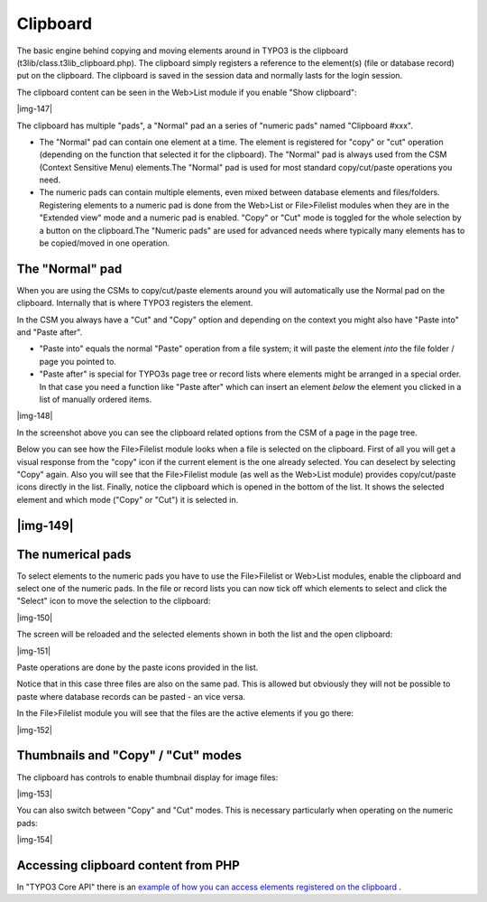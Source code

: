 ﻿.. include:: Images.txt

.. ==================================================
.. FOR YOUR INFORMATION
.. --------------------------------------------------
.. -*- coding: utf-8 -*- with BOM.

.. ==================================================
.. DEFINE SOME TEXTROLES
.. --------------------------------------------------
.. role::   underline
.. role::   typoscript(code)
.. role::   ts(typoscript)
   :class:  typoscript
.. role::   php(code)


Clipboard
^^^^^^^^^

The basic engine behind copying and moving elements around in TYPO3 is
the clipboard (t3lib/class.t3lib\_clipboard.php). The clipboard simply
registers a reference to the element(s) (file or database record) put
on the clipboard. The clipboard is saved in the session data and
normally lasts for the login session.

The clipboard content can be seen in the Web>List module if you enable
"Show clipboard":

|img-147|

The clipboard has multiple "pads", a "Normal" pad an a series of
"numeric pads" named "Clipboard #xxx".

- The "Normal" pad can contain one element at a time. The element is
  registered for "copy" or "cut" operation (depending on the function
  that selected it for the clipboard). The "Normal" pad is always used
  from the CSM (Context Sensitive Menu) elements.The "Normal" pad is
  used for most standard copy/cut/paste operations you need.

- The numeric pads can contain multiple elements, even mixed between
  database elements and files/folders. Registering elements to a numeric
  pad is done from the Web>List or File>Filelist modules when they are
  in the "Extended view" mode and a numeric pad is enabled. "Copy" or
  "Cut" mode is toggled for the whole selection by a button on the
  clipboard.The "Numeric pads" are used for advanced needs where
  typically many elements has to be copied/moved in one operation.


The "Normal" pad
""""""""""""""""

When you are using the CSMs to copy/cut/paste elements around you will
automatically use the Normal pad on the clipboard. Internally that is
where TYPO3 registers the element.

In the CSM you always have a "Cut" and "Copy" option and depending on
the context you might also have "Paste into" and "Paste after".

- "Paste into" equals the normal "Paste" operation from a file system;
  it will paste the element  *into* the file folder / page you pointed
  to.

- "Paste after" is special for TYPO3s page tree or record lists where
  elements might be arranged in a special order. In that case you need a
  function like "Paste after" which can insert an element  *below* the
  element you clicked in a list of manually ordered items.

|img-148|

In the screenshot above you can see the clipboard related options from
the CSM of a page in the page tree.

Below you can see how the File>Filelist module looks when a file is
selected on the clipboard. First of all you will get a visual response
from the "copy" icon if the current element is the one already
selected. You can deselect by selecting "Copy" again. Also you will
see that the File>Filelist module (as well as the Web>List module)
provides copy/cut/paste icons directly in the list. Finally, notice
the clipboard which is opened in the bottom of the list. It shows the
selected element and which mode ("Copy" or "Cut") it is selected in.


|img-149|
"""""""""


The numerical pads
""""""""""""""""""

To select elements to the numeric pads you have to use the
File>Filelist or Web>List modules, enable the clipboard and select one
of the numeric pads. In the file or record lists you can now tick off
which elements to select and click the "Select" icon to move the
selection to the clipboard:

|img-150|

The screen will be reloaded and the selected elements shown in both
the list and the open clipboard:

|img-151|

Paste operations are done by the paste icons provided in the list.

Notice that in this case three files are also on the same pad. This is
allowed but obviously they will not be possible to paste where
database records can be pasted - an vice versa.

In the File>Filelist module you will see that the files are the active
elements if you go there:

|img-152|


Thumbnails and "Copy" / "Cut" modes
"""""""""""""""""""""""""""""""""""

The clipboard has controls to enable thumbnail display for image
files:

|img-153|

You can also switch between "Copy" and "Cut" modes. This is necessary
particularly when operating on the numeric pads:

|img-154|


Accessing clipboard content from PHP
""""""""""""""""""""""""""""""""""""

In "TYPO3 Core API" there is an `example of how you can access
elements registered on the clipboard
<#Accessing%20the%20clipboard%7Coutline>`_ .

